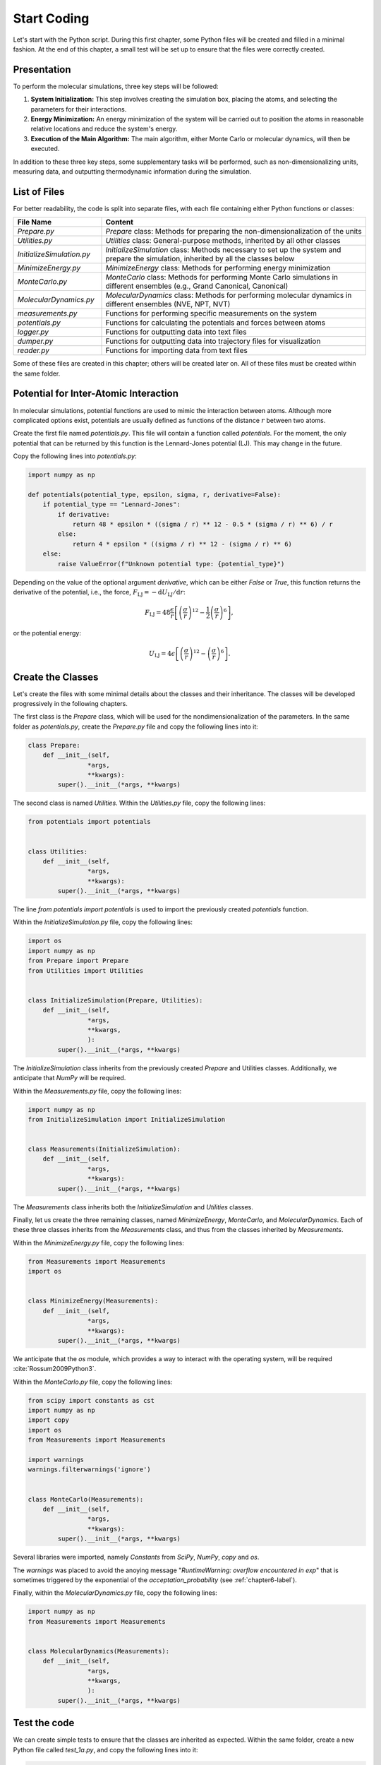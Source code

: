 .. _chapter1-label:

Start Coding
============

Let's start with the Python script. During this first chapter, some Python
files will be created and filled in a minimal fashion. At the end of this
chapter, a small test will be set up to ensure that the files were correctly
created.

Presentation
------------

To perform the molecular simulations, three key steps will be followed:

1. **System Initialization:** This step involves creating the simulation box,
   placing the atoms, and selecting the parameters for their interactions.
  
2. **Energy Minimization:** An energy minimization of the system will be
   carried out to position the atoms in reasonable relative locations and
   reduce the system's energy.
  
3. **Execution of the Main Algorithm:** The main algorithm, either Monte Carlo
   or molecular dynamics, will then be executed.

In addition to these three key steps, some supplementary tasks will be
performed, such as non-dimensionalizing units, measuring data, and outputting
thermodynamic information during the simulation.

List of Files
-------------

For better readability, the code is split into separate files, with each file
containing either Python functions or classes:

.. list-table::
   :widths: 25 75
   :header-rows: 1

   * - File Name 
     - Content
   * - *Prepare.py* 
     - *Prepare* class: Methods for preparing the non-dimensionalization of the
       units
   * - *Utilities.py* 
     - *Utilities* class: General-purpose methods, inherited by all other
       classes
   * - *InitializeSimulation.py*
     - *InitializeSimulation* class: Methods necessary to set up the system and
       prepare the simulation, inherited by all the classes below
   * - *MinimizeEnergy.py* 
     - *MinimizeEnergy* class: Methods for performing energy minimization
   * - *MonteCarlo.py*
     - *MonteCarlo* class: Methods for performing Monte Carlo simulations in
       different ensembles (e.g., Grand Canonical, Canonical)
   * - *MolecularDynamics.py*
     - *MolecularDynamics* class: Methods for performing molecular dynamics in
       different ensembles (NVE, NPT, NVT)
   * - *measurements.py* 
     - Functions for performing specific measurements on the system
   * - *potentials.py* 
     - Functions for calculating the potentials and forces between atoms
   * - *logger.py*
     - Functions for outputting data into text files
   * - *dumper.py*
     - Functions for outputting data into trajectory files for visualization
   * - *reader.py*
     - Functions for importing data from text files

Some of these files are created in this chapter; others will be created later
on. All of these files must be created within the same folder.

Potential for Inter-Atomic Interaction
--------------------------------------

In molecular simulations, potential functions are used to mimic the interaction
between atoms. Although more complicated options exist, potentials are usually
defined as functions of the distance :math:`r` between two atoms.

Create the first file named *potentials.py*. This file will contain a function
called *potentials*. For the moment, the only potential that can be returned by
this function is the Lennard-Jones potential (LJ). This may change in the
future.

Copy the following lines into *potentials.py*:

.. label:: start_potentials_class

.. code-block:: python

    import numpy as np

    def potentials(potential_type, epsilon, sigma, r, derivative=False):
        if potential_type == "Lennard-Jones":
            if derivative:
                return 48 * epsilon * ((sigma / r) ** 12 - 0.5 * (sigma / r) ** 6) / r
            else:
                return 4 * epsilon * ((sigma / r) ** 12 - (sigma / r) ** 6)
        else:
            raise ValueError(f"Unknown potential type: {potential_type}")

.. label:: end_potentials_class

Depending on the value of the optional argument *derivative*, which can be
either *False* or *True*, this function returns the derivative of the potential,
i.e., the force, :math:`F_\text{LJ} = - \mathrm{d} U_\text{LJ} / \mathrm{d} r`:

.. math::

    F_\text{LJ} = 48 \dfrac{\epsilon}{r} \left[ \left( \frac{\sigma}{r} \right)^{12}
    - \frac{1}{2} \left( \frac{\sigma}{r} \right)^6 \right],

or the potential energy:

.. math::

    U_\text{LJ} = 4 \epsilon \left[ \left( \frac{\sigma}{r} \right)^{12}
    - \left( \frac{\sigma}{r} \right)^6 \right].

Create the Classes
------------------

Let's create the files with some minimal details about the classes and their
inheritance. The classes will be developed progressively in the following
chapters.

The first class is the *Prepare* class, which will be used for the
nondimensionalization of the parameters. In the same folder as *potentials.py*,
create the *Prepare.py* file and copy the following lines into it:

.. label:: start_Prepare_class

.. code-block:: python

    class Prepare:
        def __init__(self,
                    *args,
                    **kwargs):
            super().__init__(*args, **kwargs)

.. label:: end_Prepare_class

The second class is named *Utilities*. Within the *Utilities.py* file,
copy the following lines:

.. label:: start_Utilities_class

.. code-block:: python

    from potentials import potentials


    class Utilities:
        def __init__(self,
                    *args,
                    **kwargs):
            super().__init__(*args, **kwargs)

.. label:: end_Utilities_class

The line *from potentials import potentials* is used to import the
previously created *potentials* function.

Within the *InitializeSimulation.py* file, copy the following lines:

.. label:: start_InitializeSimulation_class

.. code-block:: python

    import os
    import numpy as np
    from Prepare import Prepare
    from Utilities import Utilities


    class InitializeSimulation(Prepare, Utilities):
        def __init__(self,
                    *args,
                    **kwargs,
                    ):
            super().__init__(*args, **kwargs)

.. label:: end_InitializeSimulation_class

The *InitializeSimulation* class inherits from the previously created
*Prepare* and Utilities classes. Additionally, we anticipate that *NumPy* will
be required.

Within the *Measurements.py* file, copy the following lines:

.. label:: start_Measurements_class

.. code-block:: python

    import numpy as np
    from InitializeSimulation import InitializeSimulation


    class Measurements(InitializeSimulation):
        def __init__(self,
                    *args,
                    **kwargs):
            super().__init__(*args, **kwargs)
          
.. label:: end_Measurements_class

The *Measurements* class inherits both the *InitializeSimulation* and
*Utilities* classes. 

Finally, let us create the three remaining classes, named *MinimizeEnergy*,
*MonteCarlo*, and *MolecularDynamics*. Each of these three classes inherits
from the *Measurements* class, and thus from the classes inherited by
*Measurements*.

Within the *MinimizeEnergy.py* file, copy the following lines:

.. label:: start_MinimizeEnergy_class

.. code-block:: python

    from Measurements import Measurements
    import os


    class MinimizeEnergy(Measurements):
        def __init__(self,
                    *args,
                    **kwargs):
            super().__init__(*args, **kwargs)

.. label:: end_MinimizeEnergy_class

We anticipate that the *os* module, which provides a way to interact with the
operating system, will be required :cite:`Rossum2009Python3`.

Within the *MonteCarlo.py* file, copy the following lines:

.. label:: start_MonteCarlo_class

.. code-block:: python

    from scipy import constants as cst
    import numpy as np
    import copy
    import os
    from Measurements import Measurements

    import warnings
    warnings.filterwarnings('ignore')


    class MonteCarlo(Measurements):
        def __init__(self,
                    *args,
                    **kwargs):
            super().__init__(*args, **kwargs)

.. label:: end_MonteCarlo_class

Several libraries were imported, namely *Constants* from *SciPy*, *NumPy*, *copy*
and *os*.

The *warnings* was placed to avoid the anoying message "*RuntimeWarning: overflow
encountered in exp*" that is sometimes triggered by the exponential of the
*acceptation_probability* (see :ref:`chapter6-label`).

Finally, within the *MolecularDynamics.py* file, copy the following lines:

.. label:: start_MolecularDynamics_class

.. code-block:: python

    import numpy as np
    from Measurements import Measurements


    class MolecularDynamics(Measurements):
        def __init__(self,
                    *args,
                    **kwargs,
                    ):
            super().__init__(*args, **kwargs)

.. label:: end_MolecularDynamics_class

Test the code
-------------

We can create simple tests to ensure that the classes are inherited as
expected. Within the same folder, create a new Python file called *test_1a.py*,
and copy the following lines into it:

.. label:: start_test_1a_class

.. code-block:: python

    # Import the required modules
    from Utilities import Utilities
    from MonteCarlo import MonteCarlo

    # Make sure that MonteCarlo correctly inherits from Utilities
    def test_montecarlo_inherits_from_utilities():
        assert issubclass(MonteCarlo, Utilities), \
            "MonteCarlo should inherit from Utilities"
        print("MonteCarlo correctly inherits from Utilities")

    # Make sure that Utilities does not inherit from MonteCarlo
    def test_utilities_does_not_inherit_from_montecarlo():
        assert not issubclass(Utilities, MonteCarlo), \
            "Utilities should not inherit from MonteCarlo"
        print("Utilities does not inherit from MonteCarlo, as expected")

    # In the script is launched with Python, call Pytest
    if __name__ == "__main__":
        import pytest
        pytest.main(["-s", __file__])

.. label:: end_test_1a_class

When run with Python, this script should return the following messages without
any *AssertionError*:

.. code-block:: bw

    Utilities does not inherit from MonteCarlo, as expected
    MonteCarlo correctly inherits from Utilities

Alternatively, this test can also be launched using *Pytest* by typing in a terminal:

.. code-block:: bash

    pytest .

We can also test that calling the *__init__*
method of the *MonteCarlo* class does not return any error. In new Python file
called *test_1b.py*, copy the following lines:

.. label:: start_test_1b_class

.. code-block:: python

    # Import the MonteCarlo class
    from MonteCarlo import MonteCarlo

    # Define a function that try to call the *__init__()* method
    def test_init_method():
        try:
            MonteCarlo().__init__()  # Call the method
            print("Method call succeeded")
        except Exception as e:
            print(f"Method call raised an error: {e}")

    # In the script is launched with Python, call Pytest
    if __name__ == "__main__":
        import pytest
        pytest.main(["-s", __file__])

.. label:: end_test_1b_class

Running this second test with Python should return "Method call succeeded".